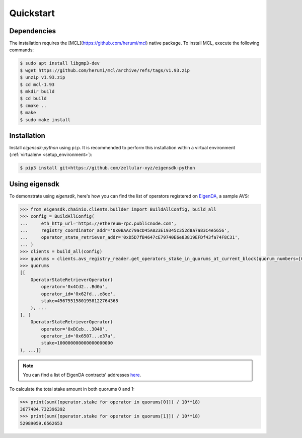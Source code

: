 .. _quickstart:

Quickstart
==========

Dependencies
------------

The installation requires the [MCL](https://github.com/herumi/mcl) native package. To install MCL, execute the following commands:

.. code-block:: shell

    $ sudo apt install libgmp3-dev
    $ wget https://github.com/herumi/mcl/archive/refs/tags/v1.93.zip
    $ unzip v1.93.zip
    $ cd mcl-1.93
    $ mkdir build
    $ cd build
    $ cmake ..
    $ make
    $ sudo make install

Installation
------------

Install `eigensdk-python` using ``pip``. It is recommended to perform this installation within a virtual environment (:ref:`virtualenv <setup_environment>`):

.. code-block:: shell

    $ pip3 install git+https://github.com/zellular-xyz/eigensdk-python

Using eigensdk
--------------

To demonstrate using `eigensdk`, here's how you can find the list of operators registered on `EigenDA <https://docs.eigenlayer.xyz/eigenda/overview/>`_, a sample AVS:

.. code-block:: python

    >>> from eigensdk.chainio.clients.builder import BuildAllConfig, build_all
    >>> config = BuildAllConfig(
    ...     eth_http_url='https://ethereum-rpc.publicnode.com',
    ...     registry_coordinator_addr='0x0BAAc79acD45A023E19345c352d8a7a83C4e5656',
    ...     operator_state_retriever_addr='0xD5D7fB4647cE79740E6e83819EFDf43fa74F8C31',
    ... )
    >>> clients = build_all(config)
    >>> quorums = clients.avs_registry_reader.get_operators_stake_in_quorums_at_current_block(quorum_numbers=[0, 1])
    >>> quorums
    [[
        OperatorStateRetrieverOperator(
            operator='0x4Cd2...Bd0a',
            operator_id='0x62fd...e8ee',
            stake=45675515801958122764368
        ), ...
    ], [
        OperatorStateRetrieverOperator(
            operator='0xDCeb...3040',
            operator_id='0x6507...e37a',
            stake=100000000000000000000
    ), ...]]

.. note::

   You can find a list of EigenDA contracts' addresses `here <https://github.com/Layr-Labs/eigenlayer-middleware/?tab=readme-ov-file#deployments>`_.

To calculate the total stake amount in both quorums 0 and 1:

.. code-block:: python

    >>> print(sum([operator.stake for operator in quorums[0]]) / 10**18)
    3677484.732396392
    >>> print(sum([operator.stake for operator in quorums[1]]) / 10**18)
    52989059.6562653